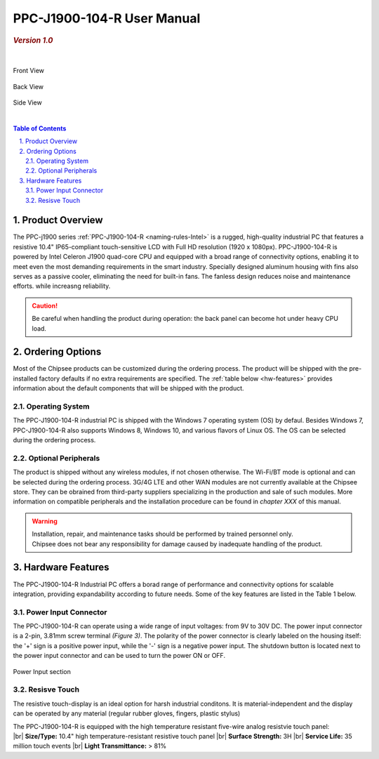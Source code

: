 .. |product| replace:: PPC-J1900-104-R

.. |IP65| replace:: IP65-compliant 

.. _PPC-J1900-104-R:

PPC-J1900-104-R User Manual
###########################

.. rubric:: *Version 1.0*

| 

.. figure:: /Media/Intel/J1900/PPC-J1900-104-R_Front_690.png
   :align: center
   :figclass: align-center
 
   Front View
 
.. figure:: /Media/Intel/J1900/PPC-J1900-104-R_Front_690.png
   :align: center
   :figclass: align-center

   Back View   



.. figure:: /Media/Intel/J1900/PPC-J1900-104-R_Side_800.png
  :align: center
  :figclass: align-center
 
  Side View

|    

.. contents:: Table of Contents
   :depth: 3
   :backlinks: entry
   :local:
   

.. sectnum::
   :suffix: .


Product Overview
=================

The PPC-j1900 series :ref:`PPC-J1900-104-R <naming-rules-Intel>` is a rugged, high-quality industrial PC that features a resistive 10.4" |IP65| touch-sensitive LCD with Full HD resolution 
(1920 x 1080px). |product| is powered by Intel Celeron J1900 quad-core CPU and equipped with a broad range of connectivity options, enabling it to meet even the most demanding 
requirements in the smart industry. Specially designed aluminum housing with fins also serves as a passive cooler, eliminating the need for built-in fans. The fanless design reduces 
noise and maintenance efforts. while increasng reliability.

.. caution::   
   Be careful when handling the product during operation: the back panel can become hot under heavy CPU load.

Ordering Options
=================

Most of the Chipsee products can be customized during the ordering process. The product will be shipped with the pre-installed factory defaults if no extra requirements are specified.
The :ref:`table below <hw-features>` provides information about the default components that will be shipped with the product.

Operating System
-----------------

The PPC-J1900-104-R industrial PC is shipped with the Windows 7 operating system (OS) by defaul. Besides Windows 7, PPC-J1900-104-R also supports Windows 8, Windows 10, and various flavors 
of Linux OS. The OS can be selected during the ordering process.

Optional Peripherals
--------------------

The product is shipped without any wireless modules, if not chosen otherwise. The Wi-Fi/BT mode is optional and can be selected during the ordering process. 3G/4G LTE and other WAN modules are not 
currently available at the Chipsee store. They can be obrained from third-party suppliers specializing in the production and sale of such modules. More information on compatible
peripherals and the installation procedure can be found in *chapter XXX* of this manual.

.. warning::   
   | Installation, repair, and maintenance tasks should be performed by trained personnel only.
   | Chipsee does not bear any responsibility for damage caused by inadequate handling of the product.

.. _hw-features:

Hardware Features
=================

The |product| Industrial PC offers a borad range of performance and connectivity options for scalable integration, providing expandability according to future needs. 
Some of the key features are listed in the Table 1 below.

.. raw:: html

   <style type="text/css">
  .tg  {border-collapse:collapse;border-color:#ccc;border-spacing:0;margin:0px auto;}
  .tg td{background-color:#fff;border-color:#ccc;border-style:solid;border-width:2px;color:#333;
    font-family:Arial, sans-serif;font-size:14px;overflow:hidden;padding:4px 20px;word-break:normal;}
  .tg th{background-color:#f0f0f0;border-color:#ccc;border-style:solid;border-width:2px;color:#333;
    font-family:Arial, sans-serif;font-size:14px;font-weight:normal;overflow:hidden;padding:4px 20px;word-break:normal;}
  .tg .tg-3zfw{background-color:#f9f9f9;border-color:inherit;font-family:Verdana, Geneva, sans-serif !important;;font-size:14px;
    font-weight:bold;text-align:left;vertical-align:middle}
  .tg .tg-71e3{border-color:inherit;font-family:Verdana, Geneva, sans-serif !important;;font-size:14px;font-weight:bold;
    text-align:middle;vertical-align:middle}
   .tg .tg-71e5{border-color:inherit;font-family:Verdana, Geneva, sans-serif !important;;font-size:14px;font-weight:bold;
   text-align:middle;vertical-align:middle; padding:6px}
  .tg .tg-nwbp{background-color:#f9f9f9;border-color:inherit;font-family:Verdana, Geneva, sans-serif !important;;font-size:14px;
    text-align:left;vertical-align:middle}
  .tg .tg-0bqc{border-color:inherit;font-family:Verdana, Geneva, sans-serif !important;;font-size:14px;text-align:left;
    vertical-align:middle}
  </style>
  <table class="tg">
  <thead>
    <caption style="caption-side:bottom;text-align:center;padding:8px">Table 1: <i>Key Features</i></caption>
    <tr>
      <th class="tg-71e5" colspan="2">Key Features:</th>
    </tr>
  </thead>
  <tbody>
    <tr>
      <td class="tg-3zfw">CPU</td>
      <td class="tg-nwbp">Intel<sup>®</sup> Celeron<sup>®</sup> J1900, 2GHz, Quad-Core, 2MB Cache, TDP=10W</td>
    </tr>
    <tr>
      <td class="tg-71e3">GPU</td>
      <td class="tg-0bqc">Intel<sup>®</sup> HD integrated GPU, 512MB shared memory</td>
    </tr>
    <tr>
      <td class="tg-3zfw">RAM</td>
      <td class="tg-nwbp">Default 4GB, maximum supported 8GB, DDR3L 1333 SO-DIMM</td>
    </tr>
    <tr>
      <td class="tg-71e3">Display</td>
      <td class="tg-0bqc">10.4" LCD, resolution 1024 x 768px, brightness 400 cd/m<sup>2</sup></td>
    </tr>
    <tr>
      <td class="tg-3zfw">Touch</td>
      <td class="tg-nwbp">High temperature, five-wire resistive touch panel</td>
    </tr>
    <tr>
      <td class="tg-71e3">USB</td>
      <td class="tg-0bqc">1 x USB 3.0 HOST, 3 x USB 2.0 HOST ports (Type A)</td>
    </tr>
    <tr>
      <td class="tg-3zfw">LAN</td>
      <td class="tg-nwbp">2 x RJ45, Intel<sup>®</sup> I211, 10/100/1000BASE-TX, Wake on LAN support</td>
    </tr>
    <tr>
      <td class="tg-71e3">UART</td>
      <td class="tg-0bqc">Default 4 x RS232 (2 x RS485 optional)</td>
    </tr>
    <tr>
      <td class="tg-3zfw">GPIO</td>
      <td class="tg-nwbp">8 x General Purpose I/O (GPIO) channels</td>
    </tr>
    <tr>
      <td class="tg-71e3">3G/4G</td>
      <td class="tg-0bqc">Optional, modules available at other suppliers/stores</td>
    </tr>
    <tr>
      <td class="tg-3zfw">WiFi/BT</td>
      <td class="tg-nwbp">Optional, module available from the manufacturer (Chipsee)</td>
    </tr>
    <tr>
      <td class="tg-71e3">HDMI</td>
      <td class="tg-0bqc">1 x HDMI Out port</td>
    </tr>
    <tr>
      <td class="tg-3zfw">SATA</td>
      <td class="tg-nwbp">1 x mSATA for SSD up to 512GB, 1 x SATA for 2.5" 1TB HDD</td>
    </tr>
    <tr>
      <td class="tg-71e3">Power IN</td>
      <td class="tg-0bqc">From 9V to 30V DC</td>
    </tr>
    <tr>
      <td class="tg-3zfw">OS</td>
      <td class="tg-nwbp">Default Windows 7, supports Windows 8, Windows 10, Linux</td>
    </tr>
    <tr>
      <td class="tg-71e3">Working Temp.</td>
      <td class="tg-0bqc">From -20°C to +60°C</td>
    </tr>
    <tr>
      <td class="tg-3zfw">Dimensions</td>
      <td class="tg-nwbp">272 x 221 x 53mm</td>
    </tr>
    <tr>
      <td class="tg-71e3">Weight</td>
      <td class="tg-0bqc">2300g</td>
    </tr>
  </tbody>
  </table>

.. _psu-connector:

Power Input Connector
---------------------

The |product| can operate using a wide range of input voltages: from 9V to 30V DC. The power input connector is a 2-pin, 3.81mm screw terminal *(Figure 3)*.
The polarity of the power connector is clearly labeled on the housing itself: the '+' sign is a positive power input, while the '-' sign is a negative power input.
The shutdown button is located next to the power input connector and can be used to turn the power ON or OFF. 

.. Figure:: /Media/Intel/J1900/PPC-J1900-104-Power_650.png
  :align: center
  :scale: 75%
  :figclass: align-center

  Power Input section

Resisve Touch
-------------

The resistive touch-display is an ideal option for harsh industrial conditons. It is material-independent and the display can be operated by any material
(regular rubber gloves, fingers, plastic stylus)

| The |product| is equipped with the high temperature resistant five-wire analog resistvie touch panel:


.. container:: hatnote hatnote-yellow

  |br|
  **Size/Type:** 10.4" high temperature-resistant resistive touch panel |br|
  **Surface Strength:** 3H |br|
  **Service Life:** 35 million touch events |br|
  **Light Transmittance:** > 81%

.. |br| raw:: html 

   <br>

